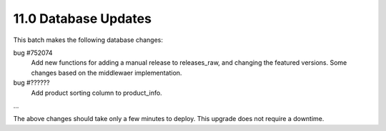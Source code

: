 11.0 Database Updates
=====================

This batch makes the following database changes:
	
bug #752074
	Add new functions for adding a manual release to releases_raw,
	and changing the featured versions.
	Some changes based on the middlewaer implementation.
	
bug #??????
	Add product sorting column to product_info.
	
...

The above changes should take only a few minutes to deploy.
This upgrade does not require a downtime.